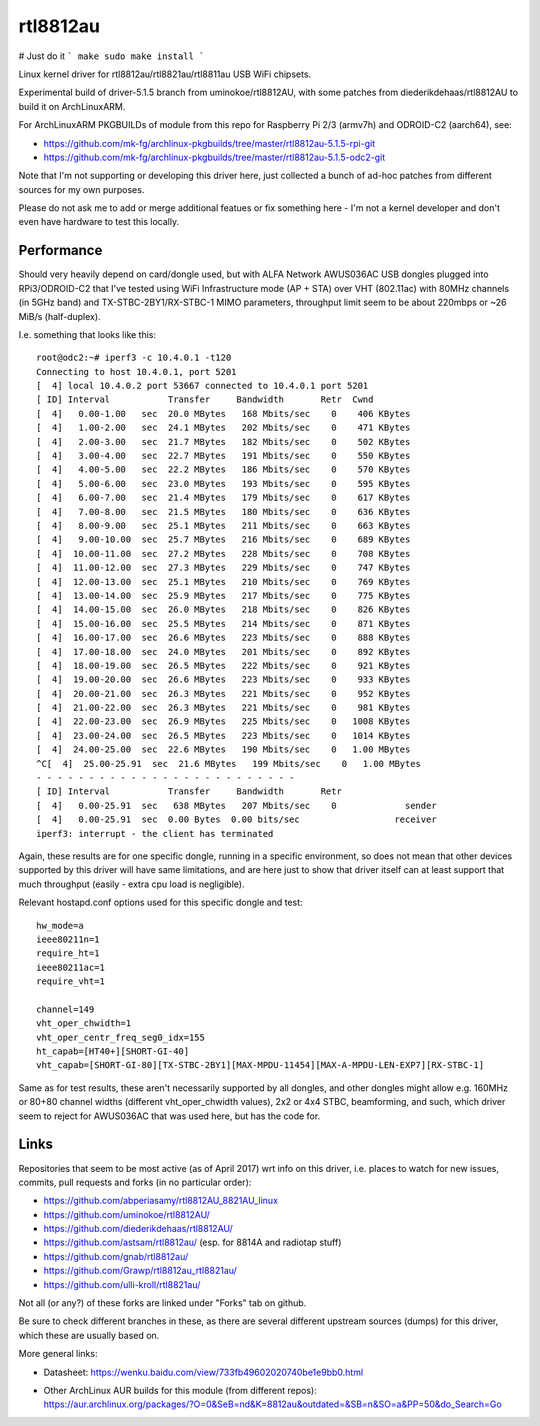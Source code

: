 rtl8812au
=========

# Just do it
```
make
sudo make install
```

Linux kernel driver for rtl8812au/rtl8821au/rtl8811au USB WiFi chipsets.

Experimental build of driver-5.1.5 branch from uminokoe/rtl8812AU, with some
patches from diederikdehaas/rtl8812AU to build it on ArchLinuxARM.

For ArchLinuxARM PKGBUILDs of module from this repo for Raspberry Pi 2/3
(armv7h) and ODROID-C2 (aarch64), see:

- https://github.com/mk-fg/archlinux-pkgbuilds/tree/master/rtl8812au-5.1.5-rpi-git
- https://github.com/mk-fg/archlinux-pkgbuilds/tree/master/rtl8812au-5.1.5-odc2-git

Note that I'm not supporting or developing this driver here, just collected a
bunch of ad-hoc patches from different sources for my own purposes.

Please do not ask me to add or merge additional featues or fix something here -
I'm not a kernel developer and don't even have hardware to test this locally.


Performance
-----------

Should very heavily depend on card/dongle used, but with ALFA Network AWUS036AC
USB dongles plugged into RPi3/ODROID-C2 that I've tested using WiFi
Infrastructure mode (AP + STA) over VHT (802.11ac) with 80MHz channels (in 5GHz
band) and TX-STBC-2BY1/RX-STBC-1 MIMO parameters, throughput limit seem to be
about 220mbps or ~26 MiB/s (half-duplex).

I.e. something that looks like this::

  root@odc2:~# iperf3 -c 10.4.0.1 -t120
  Connecting to host 10.4.0.1, port 5201
  [  4] local 10.4.0.2 port 53667 connected to 10.4.0.1 port 5201
  [ ID] Interval           Transfer     Bandwidth       Retr  Cwnd
  [  4]   0.00-1.00   sec  20.0 MBytes   168 Mbits/sec    0    406 KBytes
  [  4]   1.00-2.00   sec  24.1 MBytes   202 Mbits/sec    0    471 KBytes
  [  4]   2.00-3.00   sec  21.7 MBytes   182 Mbits/sec    0    502 KBytes
  [  4]   3.00-4.00   sec  22.7 MBytes   191 Mbits/sec    0    550 KBytes
  [  4]   4.00-5.00   sec  22.2 MBytes   186 Mbits/sec    0    570 KBytes
  [  4]   5.00-6.00   sec  23.0 MBytes   193 Mbits/sec    0    595 KBytes
  [  4]   6.00-7.00   sec  21.4 MBytes   179 Mbits/sec    0    617 KBytes
  [  4]   7.00-8.00   sec  21.5 MBytes   180 Mbits/sec    0    636 KBytes
  [  4]   8.00-9.00   sec  25.1 MBytes   211 Mbits/sec    0    663 KBytes
  [  4]   9.00-10.00  sec  25.7 MBytes   216 Mbits/sec    0    689 KBytes
  [  4]  10.00-11.00  sec  27.2 MBytes   228 Mbits/sec    0    708 KBytes
  [  4]  11.00-12.00  sec  27.3 MBytes   229 Mbits/sec    0    747 KBytes
  [  4]  12.00-13.00  sec  25.1 MBytes   210 Mbits/sec    0    769 KBytes
  [  4]  13.00-14.00  sec  25.9 MBytes   217 Mbits/sec    0    775 KBytes
  [  4]  14.00-15.00  sec  26.0 MBytes   218 Mbits/sec    0    826 KBytes
  [  4]  15.00-16.00  sec  25.5 MBytes   214 Mbits/sec    0    871 KBytes
  [  4]  16.00-17.00  sec  26.6 MBytes   223 Mbits/sec    0    888 KBytes
  [  4]  17.00-18.00  sec  24.0 MBytes   201 Mbits/sec    0    892 KBytes
  [  4]  18.00-19.00  sec  26.5 MBytes   222 Mbits/sec    0    921 KBytes
  [  4]  19.00-20.00  sec  26.6 MBytes   223 Mbits/sec    0    933 KBytes
  [  4]  20.00-21.00  sec  26.3 MBytes   221 Mbits/sec    0    952 KBytes
  [  4]  21.00-22.00  sec  26.3 MBytes   221 Mbits/sec    0    981 KBytes
  [  4]  22.00-23.00  sec  26.9 MBytes   225 Mbits/sec    0   1008 KBytes
  [  4]  23.00-24.00  sec  26.5 MBytes   223 Mbits/sec    0   1014 KBytes
  [  4]  24.00-25.00  sec  22.6 MBytes   190 Mbits/sec    0   1.00 MBytes
  ^C[  4]  25.00-25.91  sec  21.6 MBytes   199 Mbits/sec    0   1.00 MBytes
  - - - - - - - - - - - - - - - - - - - - - - - - -
  [ ID] Interval           Transfer     Bandwidth       Retr
  [  4]   0.00-25.91  sec   638 MBytes   207 Mbits/sec    0             sender
  [  4]   0.00-25.91  sec  0.00 Bytes  0.00 bits/sec                  receiver
  iperf3: interrupt - the client has terminated

Again, these results are for one specific dongle, running in a specific
environment, so does not mean that other devices supported by this driver will
have same limitations, and are here just to show that driver itself can at least
support that much throughput (easily - extra cpu load is negligible).

Relevant hostapd.conf options used for this specific dongle and test::

  hw_mode=a
  ieee80211n=1
  require_ht=1
  ieee80211ac=1
  require_vht=1

  channel=149
  vht_oper_chwidth=1
  vht_oper_centr_freq_seg0_idx=155
  ht_capab=[HT40+][SHORT-GI-40]
  vht_capab=[SHORT-GI-80][TX-STBC-2BY1][MAX-MPDU-11454][MAX-A-MPDU-LEN-EXP7][RX-STBC-1]

Same as for test results, these aren't necessarily supported by all dongles, and
other dongles might allow e.g. 160MHz or 80+80 channel widths (different
vht_oper_chwidth values), 2x2 or 4x4 STBC, beamforming, and such, which driver
seem to reject for AWUS036AC that was used here, but has the code for.


Links
-----

Repositories that seem to be most active (as of April 2017) wrt info on this
driver, i.e. places to watch for new issues, commits, pull requests and forks
(in no particular order):

- https://github.com/abperiasamy/rtl8812AU_8821AU_linux
- https://github.com/uminokoe/rtl8812AU/
- https://github.com/diederikdehaas/rtl8812AU/
- https://github.com/astsam/rtl8812au/ (esp. for 8814A and radiotap stuff)
- https://github.com/gnab/rtl8812au/
- https://github.com/Grawp/rtl8812au_rtl8821au/
- https://github.com/ulli-kroll/rtl8821au/

Not all (or any?) of these forks are linked under "Forks" tab on github.

Be sure to check different branches in these, as there are several different
upstream sources (dumps) for this driver, which these are usually based on.

More general links:

- Datasheet: https://wenku.baidu.com/view/733fb49602020740be1e9bb0.html

- | Other ArchLinux AUR builds for this module (from different repos):
  | https://aur.archlinux.org/packages/?O=0&SeB=nd&K=8812au&outdated=&SB=n&SO=a&PP=50&do_Search=Go

